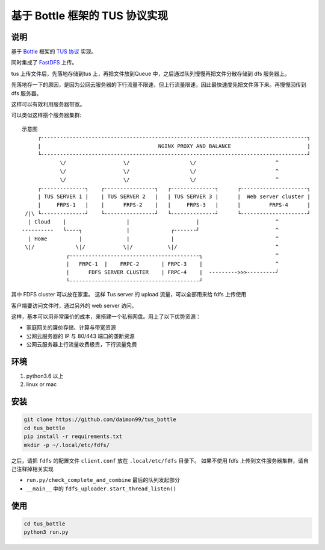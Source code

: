 基于 Bottle 框架的 TUS 协议实现
===============================

说明
------

基于 `Bottle <https://bottlepy.org/docs/dev/>`_ 框架的 `TUS 协议 <https://tus.io/protocols/resumable-upload.html>`_ 实现。

同时集成了 `FastDFS <https://github.com/happyfish100/fastdfs>`_ 上传。

tus 上传文件后，先落地存储到tus 上，再把文件放到Queue 中，之后通过队列慢慢再把文件分散存储到 dfs 服务器上。

先落地存一下的原因，是因为公网云服务器的下行流量不限速，但上行流量限速，因此最快速度先把文件落下来。再慢慢回传到dfs 服务器。

这样可以有效利用服务器带宽。

可以类似这样搭个服务器集群::

    示意图
         ┌------------------------------------------------------------------------------------┐
         |                                     NGINX PROXY AND BALANCE                        |
         └------------------------------------------------------------------------------------┘
                \/                  \/                   \/                         ^
                \/                  \/                   \/                         ^
                \/                  \/                   \/                         ^
         ┌--------------┐    ┌----------------┐   ┌--------------┐      ┌---------------------┐
         | TUS SERVER 1 |    | TUS SERVER 2   |   | TUS SERVER 3 |      |  Web server cluster |
         |     FRPS-1   |    |      FRPS-2    |   |     FRPS-3   |      |         FRPS-4      |
     /|\ └--------------┘    └----------------┘   └--------------┘      └---------------------┘
      | Cloud    |                   |                     |                        ^
    ----------   └----┐              |             ┌-------┘                        ^
      | Home          |              |             |                                ^
     \|/             \|/            \|/           \|/                               ^
                  ┌-----------------------------------------┐                       ^
                  |   FRPC-1  |    FRPC-2       | FRPC-3    |                       ^
                  |      FDFS SERVER CLUSTER    | FRPC-4    |  --------->>>---------┘
                  └-----------------------------------------┘

其中 FDFS cluster 可以放在家里。
这样 Tus server 的 upload 流量，可以全部用来给 fdfs 上传使用

客户端要访问文件时，通过另外的 web server 访问。

这样，基本可以用非常廉价的成本，来搭建一个私有网盘。用上了以下优势资源：

* 家庭网关的廉价存储、计算与带宽资源
* 公网云服务器的 IP 与 80/443 端口的垄断资源
* 公网云服务器上行流量收费极贵，下行流量免费

环境
------

1. python3.6 以上
2. linux or mac

安装
------

.. code-block::

    git clone https://github.com/daimon99/tus_bottle
    cd tus_bottle
    pip install -r requirements.txt
    mkdir -p ~/.local/etc/fdfs/

之后，请把 ``fdfs`` 的配置文件 ``client.conf`` 放在 ``.local/etc/fdfs`` 目录下。
如果不使用 fdfs 上传到文件服务器集群，请自己注释掉相关实现

* ``run.py/check_complete_and_combine`` 最后的队列发起部分
* ``__main__`` 中的 ``fdfs_uploader.start_thread_listen()``

使用
--------

.. code-block::

    cd tus_bottle
    python3 run.py
